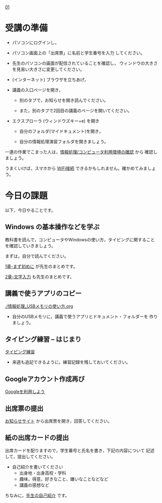 
[[./01.org][01]]  

# 2016.04.19 2回目

* 受講の準備

- パソコンにログインし，

- パソコン画面上の「出席票」に名前と学生番号を入力
  してください。

- 先生のパソコンの画面が配信されていることを確認し，
  ウィンドウの大きさを見易い大きさに変更してください。

- (インターネット) ブラウザを立ちあげ，

- 講義の入口ページを開き，

  - 別のタブで，お知らせを開き読んでください。

  - また，別のタブで2回目の講義のページを開いてください。

- エクスプローラ (ウィンドウズキー+e) を開き

  - 自分のフォルダ(マイドキュメント)を開き，

  - 自分の情報処理演習フォルダを開きましょう。

一連の作業でこまった人は，[[./情報処理_コンピュータ利用環境の確認.org][情報処理/コンピュータ利用環境の確認]] から
確認しましょう。

うまくいけば，スマホから [[./無線とノート持ち込み.org][WiFi接続]] できるかもしれません。確かめてみましょう。

* 今日の課題

以下，今日やることです。

** Windows の基本操作などを学ぶ

教科書を読んで，コンピュータやWindowsの使い方，タイピングに関すること
を確認していきましょう。

まずは，自分で読んでください。

[[../教科書/01_まず初めに.org][1章-まず初めに]] が先生のまとめです。

[[../教科書/02_文字入力.org][2章-文字入力]] も先生のまとめです。

** 講義で使うアプリのコピー

[[./情報処理_USBメモリの使い方.org]]

- 自分のUSBメモリに，講義で使うアプリとドキュメント・フォルダーを
  作りましょう。

** タイピング練習 -- はじまり

   [[./情報処理_タイピング_練習.org][タイピング練習]]

   - 来週も追記できるように，練習記録を残しておいてください。
   
** Googleアカウント作成再び

   [[./Google.org][Googleを利用しよう]]

** 出席票の提出

   [[https://plus.google.com/communities/118178418897087393166][お知らせサイト]] から出席票を開き，回答してください。

** 紙の出席カードの提出

   出席カードを配りますので，学生番号と氏名を書き，下記の内容について
   記述して，提出してください。

   - 自己紹介を書いてください
     - 出身地・出身高校・学科
     - 趣味，得意，好きなこと、嫌いなことなどなど
     - 講義の感想など

   ちなみに，[[./先生の自己紹介.org][先生の自己紹介]] です。




